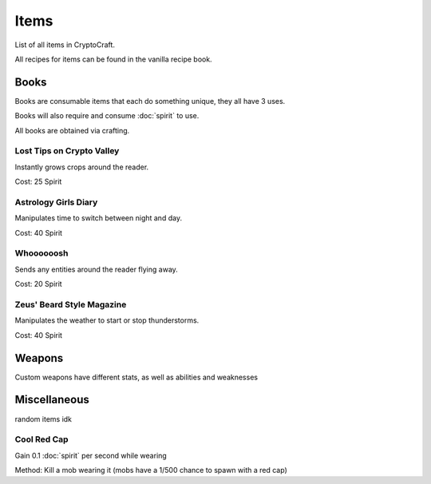 Items
===================================

List of all items in CryptoCraft.

All recipes for items can be found in the vanilla recipe book.

Books
--------
Books are consumable items that each do something unique, they all have 3 uses.

Books will also require and consume :doc:`spirit` to use.

All books are obtained via crafting.

Lost Tips on Crypto Valley
^^^^^^^^^^^
Instantly grows crops around the reader.

Cost: 25 Spirit

Astrology Girls Diary
^^^^^^^^^^^
Manipulates time to switch between night and day.

Cost: 40 Spirit

Whoooooosh
^^^^^^^^^^^
Sends any entities around the reader flying away.

Cost: 20 Spirit

Zeus' Beard Style Magazine
^^^^^^^^^^^
Manipulates the weather to start or stop thunderstorms.

Cost: 40 Spirit

Weapons
--------
Custom weapons have different stats, as well as abilities and weaknesses

Miscellaneous
--------
random items idk

.. _cool-red-cap:
Cool Red Cap
^^^^^^^^^^^
Gain 0.1 :doc:`spirit` per second while wearing

Method: Kill a mob wearing it (mobs have a 1/500 chance to spawn with a red cap)


